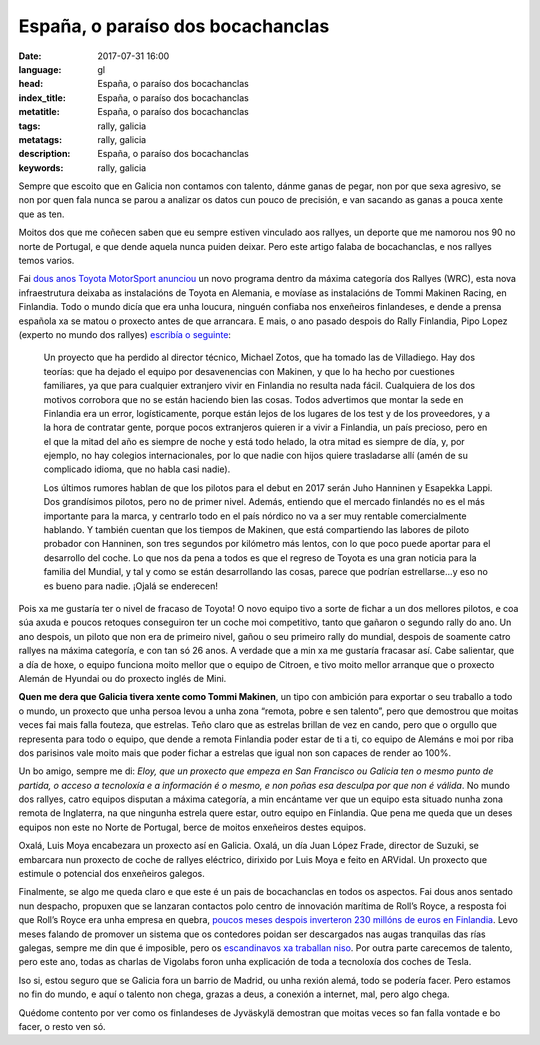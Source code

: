 España, o paraíso dos bocachanclas
==================================

:date: 2017-07-31 16:00
:language: gl
:head: España, o paraíso dos bocachanclas
:index_title: España, o paraíso dos bocachanclas
:metatitle: España, o paraíso dos bocachanclas
:tags: rally, galicia
:metatags: rally, galicia
:description:  España, o paraíso dos bocachanclas
:keywords: rally, galicia

Sempre que escoito que en Galicia non contamos con talento, dánme ganas de
pegar, non por que sexa agresivo, se non por quen fala nunca se parou a
analizar os datos cun pouco de precisión, e van sacando as ganas a pouca xente
que as ten.

Moitos dos que me coñecen saben que eu sempre estiven vinculado aos rallyes, un
deporte que me namorou nos 90 no norte de Portugal, e que dende aquela nunca
puiden deixar. Pero este artigo falaba de bocachanclas, e nos rallyes temos
varios.

Fai `dous anos Toyota MotorSport anunciou
<http://toyotagazooracing.com/release/2016/wrc/0929-01.html>`__ un novo
programa dentro da máxima categoría dos Rallyes (WRC), esta nova infraestrutura
deixaba as instalacións de Toyota en Alemania, e movíase as instalacións de
Tommi Makinen Racing, en Finlandia. Todo o mundo dicía que era unha loucura,
ninguén confiaba nos enxeñeiros finlandeses, e dende a prensa española xa se
matou o proxecto antes de que arrancara. E mais, o ano pasado despois do Rally
Finlandia, Pipo Lopez (experto no mundo dos rallyes) `escribía o seguinte
<http://blogs.as.com/sexta-a-fondo/2016/08/memorias-de-jyv%C3%A4skyl%C3%A4.html>`__:


.. epigraph::

	Un proyecto que ha perdido al director técnico, Michael Zotos, que ha tomado
	las de Villadiego. Hay dos teorías: que ha dejado el equipo por desavenencias
	con Makinen, y que lo ha hecho por cuestiones familiares, ya que para cualquier
	extranjero vivir en Finlandia no resulta nada fácil. Cualquiera de los dos
	motivos corrobora que no se están haciendo bien las cosas. Todos advertimos que
	montar la sede en Finlandia era un error, logísticamente, porque están lejos de
	los lugares de los test y de los proveedores, y a la hora de contratar gente,
	porque pocos extranjeros quieren ir a vivir a Finlandia, un país precioso, pero
	en el que la mitad del año es siempre de noche y está todo helado, la otra
	mitad es siempre de día, y, por ejemplo, no hay colegios internacionales, por
	lo que nadie con hijos quiere trasladarse allí (amén de su complicado idioma,
	que no habla casi nadie).


	Los últimos rumores hablan de que los pilotos para el debut en 2017 serán Juho
	Hanninen y Esapekka Lappi. Dos grandísimos pilotos, pero no de primer nivel.
	Además, entiendo que el mercado finlandés no es el más importante para la
	marca, y centrarlo todo en el país nórdico no va a ser muy rentable
	comercialmente hablando. Y también cuentan que los tiempos de Makinen, que está
	compartiendo las labores de piloto probador con Hanninen, son tres segundos por
	kilómetro más lentos, con lo que poco puede aportar para el desarrollo del
	coche. Lo que nos da pena a todos es que el regreso de Toyota es una gran
	noticia para la familia del Mundial, y tal y como se están desarrollando las
	cosas, parece que podrían estrellarse…y eso no es bueno para nadie. ¡Ojalá se
	enderecen!


Pois xa me gustaría ter o nivel de fracaso de Toyota! O novo equipo tivo a
sorte de fichar a un dos mellores pilotos, e coa súa axuda e poucos retoques
conseguiron ter un coche moi competitivo, tanto que gañaron o segundo rally do
ano. Un ano despois, un piloto que non era de primeiro nivel, gañou o seu
primeiro rally do mundial, despois de soamente catro rallyes na máxima
categoría, e con tan só 26 anos. A verdade que a min xa me gustaría fracasar
así. Cabe salientar, que a día de hoxe, o equipo funciona moito mellor que o
equipo de Citroen, e tivo moito mellor arranque que o proxecto Alemán de
Hyundai ou do proxecto inglés de Mini.


.. raw:: html

    <div class="align-center" align="center">
	<blockquote class="twitter-tweet" data-lang="es"><p lang="en" dir="ltr">To win in Finland requires not only incredible driving skills, but bravery too. <a href="https://twitter.com/EsapekkaLappi">@EsapekkaLappi</a>, congratulations! <a href="https://twitter.com/hashtag/WRC?src=hash">#WRC</a> <a href="https://t.co/G5V5mKOpeB">pic.twitter.com/G5V5mKOpeB</a></p>&mdash; Evan Rothman (@Evan_Rothman) <a href="https://twitter.com/Evan_Rothman/status/891939842724171777">31 de julio de 2017</a></blockquote>
	<script async src="//platform.twitter.com/widgets.js" charset="utf-8"></script>
    </div>

**Quen me dera que Galicia tivera xente como Tommi Makinen**, un tipo con
ambición para exportar o seu traballo a todo o mundo, un proxecto que unha
persoa levou a unha zona “remota, pobre e sen talento”, pero que demostrou que
moitas veces fai mais falla fouteza, que estrelas. Teño claro que as estrelas
brillan de vez en cando, pero que o orgullo que representa para todo o equipo,
que dende a remota Finlandia poder estar de ti a ti, co equipo de Alemáns e moi
por riba dos parisinos vale moito mais que poder fichar a estrelas que igual
non son capaces de render ao 100%.

Un bo amigo, sempre me di: *Eloy, que un proxecto que empeza en San Francisco ou
Galicia ten o mesmo punto de partida, o acceso a tecnoloxía e a información é o
mesmo, e non poñas esa desculpa por que non é válida*. No mundo dos rallyes,
catro equipos disputan a máxima categoría, a min encántame ver que un equipo
esta situado nunha zona remota de Inglaterra, na que ningunha estrela quere
estar, outro equipo en Finlandia. Que pena me queda que un deses equipos non
este no Norte de Portugal, berce de moitos enxeñeiros destes equipos.

Oxalá, Luis Moya encabezara un proxecto así en Galicia. Oxalá, un día Juan López
Frade, director de Suzuki, se embarcara nun proxecto de coche de rallyes
eléctrico, dirixido por Luis Moya e feito en ARVidal. Un proxecto que estimule
o potencial dos enxeñeiros galegos.

Finalmente, se algo me queda claro e que este é un pais de bocachanclas en
todos os aspectos. Fai dous anos sentado nun despacho, propuxen que se lanzaran
contactos polo centro de innovación marítima de Roll’s Royce, a resposta foi
que Roll’s Royce era unha empresa en quebra, `poucos meses despois inverteron
230 millóns de euros en Finlandia <http://www.helsinkitimes.fi/business/14596-rolls-royce-to-set-up-r-d-centre-in-turku-finland.html>`__. Levo meses falando de promover un sistema
que os contedores poidan ser descargados nas augas tranquilas das rías galegas,
sempre me din que é imposible, pero os `escandinavos xa traballan niso <https://www.youtube.com/watch?v=5VBD7hVRhx0>`__. Por
outra parte carecemos de talento, pero este ano, todas as charlas de Vigolabs
foron unha explicación de toda a tecnoloxía dos coches de Tesla.

Iso si, estou seguro que se Galicia fora un barrio de Madrid, ou unha rexión
alemá, todo se podería facer. Pero estamos no fin do mundo, e aquí o talento
non chega, grazas a deus, a conexión a internet, mal, pero algo chega.

Quédome contento por ver como os finlandeses de Jyväskylä demostran que moitas
veces so fan falla vontade e bo facer, o resto ven só.
